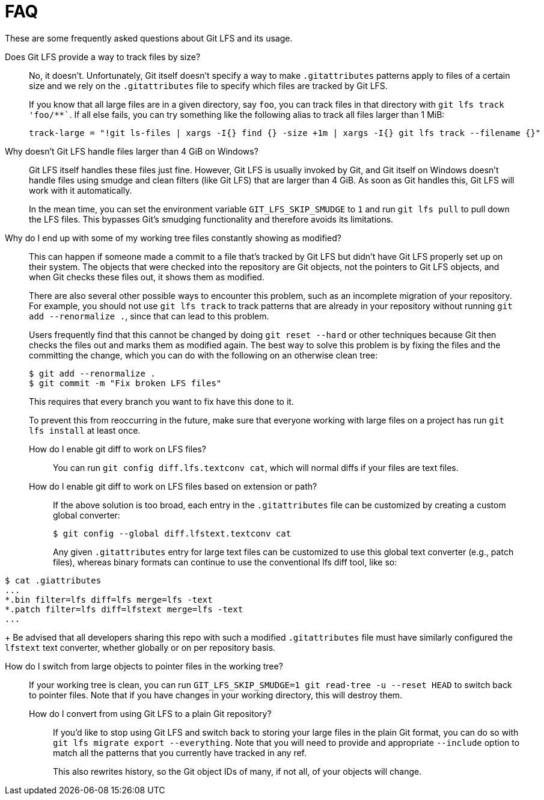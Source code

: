 = FAQ

These are some frequently asked questions about Git LFS and its usage.

Does Git LFS provide a way to track files by size?::
  No, it doesn't.  Unfortunately, Git itself doesn't specify a way to make
  `.gitattributes` patterns apply to files of a certain size and we rely on
  the `.gitattributes` file to specify which files are tracked by Git LFS.
+
If you know that all large files are in a given directory, say `foo`, you can
track files in that directory with `git lfs track 'foo/**``.  If all else fails,
you can try something like the following alias to track all files larger than 1
MiB:
+
[source,shell-session]
----
track-large = "!git ls-files | xargs -I{} find {} -size +1m | xargs -I{} git lfs track --filename {}"
----

Why doesn't Git LFS handle files larger than 4 GiB on Windows?::
  Git LFS itself handles these files just fine.  However, Git LFS is usually
  invoked by Git, and Git itself on Windows doesn't handle files using smudge
  and clean filters (like Git LFS) that are larger than 4 GiB.  As soon as Git
  handles this, Git LFS will work with it automatically.
+
In the mean time, you can set the environment variable `GIT_LFS_SKIP_SMUDGE` to
`1` and run `git lfs pull` to pull down the LFS files.  This bypasses Git's
smudging functionality and therefore avoids its limitations.

Why do I end up with some of my working tree files constantly showing as modified?::
  This can happen if someone made a commit to a file that's tracked by Git LFS
  but didn't have Git LFS properly set up on their system.  The objects that
  were checked into the repository are Git objects, not the pointers to Git LFS
  objects, and when Git checks these files out, it shows them as modified.
+
There are also several other possible ways to encounter this problem, such as an
incomplete migration of your repository.  For example, you should not use `git
lfs track` to track patterns that are already in your repository without running
`git add --renormalize .`, since that can lead to this problem.
+
Users frequently find that this cannot be changed by doing `git reset --hard` or
other techniques because Git then checks the files out and marks them as
modified again.  The best way to solve this problem is by fixing the files and
the committing the change, which you can do with the following on an otherwise
clean tree:
+
[source,shell-session]
----
$ git add --renormalize .
$ git commit -m "Fix broken LFS files"
----
+
This requires that every branch you want to fix have this done to it.
+
To prevent this from reoccurring in the future, make sure that everyone working
with large files on a project has run `git lfs install` at least once.

How do I enable git diff to work on LFS files?:::
  You can run `git config diff.lfs.textconv cat`, which will normal diffs if
  your files are text files.

How do I enable git diff to work on LFS files based on extension or path?:::
  If the above solution is too broad, each entry in the `.gitattributes` file
  can be customized by creating a custom global converter:
+
[source,shell-session]
----
$ git config --global diff.lfstext.textconv cat
----
+
Any given `.gitattributes` entry for large text files can be customized to use
this global text converter (e.g., patch files), whereas binary formats can
continue to use the conventional lfs diff tool, like so:
[source,shell-session]
----
$ cat .giattributes
...
*.bin filter=lfs diff=lfs merge=lfs -text
*.patch filter=lfs diff=lfstext merge=lfs -text
...
----
+
Be advised that all developers sharing this repo with such a modified
`.gitattributes` file must have similarly configured the `lfstext` text
converter, whether globally or on per repository basis.

How do I switch from large objects to pointer files in the working tree?:::
  If your working tree is clean, you can run
  `GIT_LFS_SKIP_SMUDGE=1 git read-tree -u --reset HEAD` to switch back to
  pointer files.  Note that if you have changes in your working directory, this
  will destroy them.

How do I convert from using Git LFS to a plain Git repository?::
  If you'd like to stop using Git LFS and switch back to storing your large
  files in the plain Git format, you can do so with `git lfs migrate export
  --everything`.  Note that you will need to provide and appropriate `--include`
  option to match all the patterns that you currently have tracked in any ref.
+
This also rewrites history, so the Git object IDs of many, if not all, of your
objects will change.
